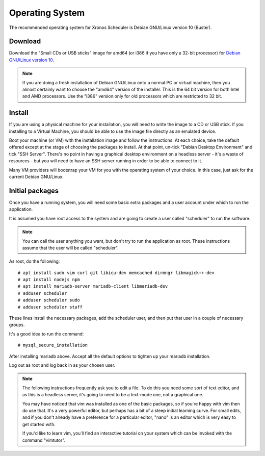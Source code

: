 Operating System
================

The recommended operating system for Xronos Scheduler is
Debian GNU/Linux version 10 (Buster).

Download
--------

Download the "Small CDs or USB sticks" image for amd64 (or i386 if you
have only a 32-bit processor) for
`Debian GNU/Linux version 10 <https://www.debian.org/distrib/netinst>`_.

.. note::

  If you are doing a fresh installation of Debian GNU/Linux onto a
  normal PC or virtual machine, then you almost certainly want to choose
  the "amd64" version of the installer.  This is the 64 bit version for
  both Intel and AMD processors.  Use the "i386" version only for old
  processors which are restricted to 32 bit.


Install
-------

If you are using a physical machine for your installation, you will
need to write the image to a CD or USB stick.  If you installing to
a Virtual Machine, you should be able to use the image file directly
as an emulated device.

Boot your machine (or VM) with the installation image and follow
the instructions.  At each choice, take the default offered except
at the stage of choosing the packages to install.  At that point,
un-tick "Debian Desktop Environment" and tick "SSH Server".  There's
no point in having a graphical desktop environment on a headless server -
it's a waste of resources - but you will need to have an SSH server
running in order to be able to connect to it.

Many VM providers will bootstrap your VM for you with the operating
system of your choice.  In this case, just ask for the current
Debian GNU/Linux.

Initial packages
----------------

Once you have a running system, you will need some basic extra packages
and a user account under which to run the application.

It is assumed you have root access to the system and are going to create
a user called "scheduler" to run the software.

.. note::
  You can call the user anything you want, but don't try to run the
  application as root.  These instructions assume that the user will
  be called "scheduler".

As root, do the following:

::

  # apt install sudo vim curl git libicu-dev memcached dirmngr libmagick++-dev
  # apt install nodejs npm
  # apt install mariadb-server mariadb-client libmariadb-dev
  # adduser scheduler
  # adduser scheduler sudo
  # adduser scheduler staff

These lines install the necessary packages, add the scheduler user,
and then put that user in a couple of necessary groups.

It's a good idea to run the command:

::

  # mysql_secure_installation

After installing mariadb above.  Accept all the default options to tighten
up your mariadb installation.

Log out as root and log back in as your chosen user.

.. note::

  The following instructions frequently ask you to edit a file.  To
  do this you need some sort of text editor, and as this is a headless
  server, it's going to need to be a text-mode one, not a graphical one.

  You may have noticed that vim was installed as one of the basic packages,
  so if you're happy with vim then do use that.  It's a very powerful
  editor, but perhaps has a bit of a steep initial learning curve.  For
  small edits, and if you don't already have a preference for a particular
  editor, "nano" is an editor which is very easy to get started with.

  If you'd like to learn vim, you'll find an interactive tutorial on your
  system which can be invoked with the command "vimtutor".
